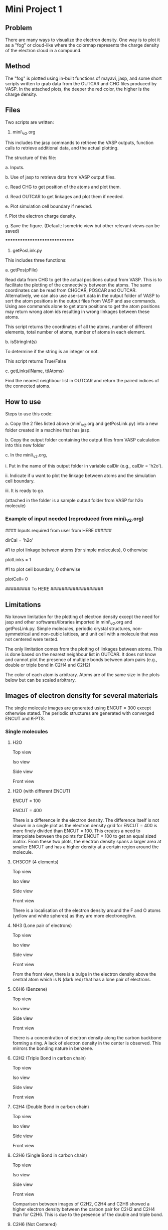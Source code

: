 * Mini Project 1

** Problem
There are many ways to visualize the electron density.  One way is to plot it as a "fog" or cloud-like where the colormap represents the charge density of the electron cloud in a compound.

** Method
The "fog" is plotted using in-built functions of mayavi, jasp, and some short scripts written to grab data from the OUTCAR and CHG files produced by VASP.  In the attached plots, the deeper the red color, the higher is the charge density.

** Files
Two scripts are written:


1. mini\_v2.org


This includes the jasp commands to retrieve the VASP outputs, function calls to retrieve additional data, and the actual plotting.


The structure of this file:


a. Inputs.


b. Use of jasp to retrieve data from VASP output files.


c. Read CHG to get position of the atoms and plot them.


d. Read OUTCAR to get linkages and plot them if needed.


e. Plot simulation cell boundary if needed.


f. Plot the electron charge density.


g. Save the figure. (Default: Isometric view but other relevant views can be saved)

******************************

2. getPosLink.py


This includes three functions:


a. getPos(pFile)


Read data from CHG to get the actual positions output from VASP.  This is to facilitate the plotting of the connectivity between the atoms.  The same coordinates can be read from CHGCAR, POSCAR and OUTCAR.  Alternatively, we can also use ase-sort.data in the output folder of VASP to sort the atom positions in the output files from VASP and ase commands.  Using ase commands alone to get atom positions to get the atom positions may return wrong atom ids resulting in wrong linkages between these atoms.

This script returns the coordinates of all the atoms, number of different elements, total number of atoms, number of atoms in each element.


b. isStringInt(s)


To determine if the string is an integer or not.


This script returns True/False


c. getLinks(lName, ttlAtoms)


Find the nearest neighbour list in OUTCAR and return the paired indices of the connected atoms.

** How to use
Steps to use this code:


a. Copy the 2 files listed above (mini\_v2.org and getPosLink.py) into a new folder created in a machine that has jasp.


b. Copy the output folder containing the output files from VASP calculation into this new folder


c. In the mini\_v2.org,


      i.   Put in the name of this output folder in variable calDir (e.g., calDir = 'h2o').

      ii.  Indicate if u want to plot the linkage between atoms and the simulation cell boundary.

      iii. It is ready to go.

(attached in the folder is a sample output folder from VASP for h2o molecule)

*** Example of input needed (reproduced from mini\_v2.org)

#### Inputs required from user from HERE ######

dirCal = 'h2o'

#1 to plot linkage between atoms (for simple molecules), 0 otherwise

plotLinks = 1


#1 to plot cell boundary, 0 otherwise

plotCell= 0

#########    To HERE   ###################

** Limitations
No known limitation for the plotting of electron density except the need for jasp and other softwares/libraries imported in mini\_v2.org and getPosLink.py.  Simple molecules, periodic crystal structures, non-symmetrical and non-cubic lattices, and unit cell with a molecule that was not centered were tested.


The only limitation comes from the plotting of linkages between atoms.  This is done based on the nearest neighbour list in OUTCAR.  It does not know and cannot plot the presence of multiple bonds between atom pairs (e.g., double or triple bond in C2H4 and C2H2)


The color of each atom is arbitrary.  Atoms are of the same size in the  plots below but can be scaled arbitrary.

** Images of electron density for several materials

The single molecule images are generated using ENCUT = 300 except otherwise stated.  The periodic structures are generated with converged ENCUT and K-PTS.

*** Single molecules
**** H2O
Top view
[[./images/h2o_top.png]]

Iso view
[[./images/h2o_iso.png]]

Side view
[[./images/h2o_side.png]]

Front view
[[./images/h2o_front.png]]

**** H2O (with different ENCUT)

[[./images/h2o-100_iso.png]]

ENCUT = 100

[[./images/h2o-400_iso.png]]

ENCUT = 400

There is a difference in the electron density.  The difference itself is not shown in a single plot as the electron density grid for ENCUT = 400 is more finely divided than ENCUT = 100.  This creates a need to interpolate between the points for ENCUT = 100 to get an equal sized matrix.  From these two plots, the electron density spans a larger area at smaller ENCUT and has a higher density at a certain region around the molecule.

**** CH3COF (4 elements)

Top view
[[./images/CH3COF_top.png]]

Iso view
[[./images/CH3COF_iso.png]]

Side view
[[./images/CH3COF_side.png]]

Front view
[[./images/CH3COF_front.png]]

There is a localisation of the electron density around the F and O atoms (yellow and white spheres) as they are more electronegtive.

**** NH3 (Lone pair of electrons)

Top view
[[./images/NH3_top.png]]

Iso view
[[./images/NH3_iso.png]]

Side view
[[./images/NH3_side.png]]

Front view
[[./images/NH3_front.png]]

From the front view, there is a bulge in the electron density above the central atom which is N (dark red) that has a lone pair of electrons.

**** C6H6 (Benzene)

Top view
[[./images/C6H6_top.png]]

Iso view
[[./images/C6H6_iso.png]]

Side view
[[./images/C6H6_side.png]]

Front view
[[./images/C6H6_front.png]]

There is a concentration of electron density along the carbon backbone forming a ring. A lack of electron density in the center is observed.  This mirrors the bonding nature in benzene.

**** C2H2 (Triple Bond in carbon chain)

Top view
[[./images/C2H2_top.png]]

Iso view
[[./images/C2H2_iso.png]]

Side view
[[./images/C2H2_side.png]]

Front view
[[./images/C2H2_front.png]]

**** C2H4 (Double Bond in carbon chain)

Top view
[[./images/C2H4_top.png]]

Iso view
[[./images/C2H4_iso.png]]

Side view
[[./images/C2H4_side.png]]

Front view
[[./images/C2H4_front.png]]

**** C2H6 (Single Bond in carbon chain)
Top view
[[./images/C2H6_top.png]]

Iso view
[[./images/C2H6_iso.png]]

Side view
[[./images/C2H6_side.png]]

Front view
[[./images/C2H6_front.png]]

Comparison between images of C2H2, C2H4 and C2H6 showed a higher electron density between the carbon pair for C2H2 and C2H4 than for C2H6.  This is due to the presence of the double and triple bond.

**** C2H6 (Not Centered)

Top view
[[./images/C2H6-notCenter_top.png]]

Iso view
[[./images/C2H6-notCenter_iso.png]]

Side view
[[./images/C2H6-notCenter_side.png]]

Front view
[[./images/C2H6-notCenter_front.png]]

**** CO2

Top view
[[./images/co2_top.png]]

Iso view
[[./images/co2_iso.png]]

Side view
[[./images/co2_side.png]]

Front view
[[./images/co2_front.png]]


**** CO2 (Non-uniform simulation cubic cell)

Top view
[[./images/co2-diffsize_top.png]]

Iso view
[[./images/co2-diffsize_iso.png]]

Side view
[[./images/co2-diffsize_side.png]]

Front view
[[./images/co2-diffsize_front.png]]



*** Periodic structures

The periodic nature of these cells results in plots of electron density not being itself enclosed but spread across the cell boundary.

**** Ta (BCC Metal)

Top view
[[./images/Ta_top.png]]

Iso view
[[./images/Ta_iso.png]]

Side view
[[./images/Ta_side.png]]

Front view
[[./images/Ta_front.png]]

The electron cloud tends to cluster near to the center and vertices of the cell as compared to a FCC structure as shown below for TaC.

**** Graphite (Planar hexagonal)

Top view
[[./images/cGraph_top.png]]

Iso view
[[./images/cGraph_iso.png]]

Side view
[[./images/cGraph_side.png]]

Front view
[[./images/cGraph_front.png]]

The electron density is separated into distinct layers similar to the physical atomic arrangement in graphite.

**** TaC (rock-salt structure)

Top view
[[./images/TaC_top.png]]

Iso view
[[./images/TaC_iso.png]]

Side view
[[./images/TaC_side.png]]

Front view
[[./images/TaC_front.png]]

There are more "hollow" regions enclosed within the simulation cell in this rock-salt structure  as compared to the BCC Ta.  A possible reason is the physical density and arrangement of the atoms in FCC differ from BCC, pulling electrons closer around each atom.
